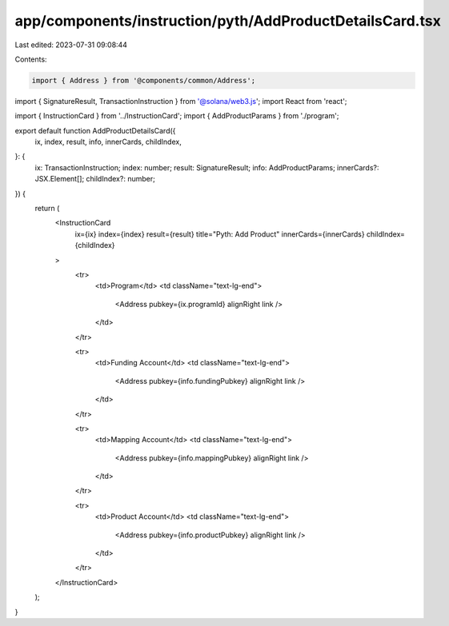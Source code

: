 app/components/instruction/pyth/AddProductDetailsCard.tsx
=========================================================

Last edited: 2023-07-31 09:08:44

Contents:

.. code-block:: tsx

    import { Address } from '@components/common/Address';
import { SignatureResult, TransactionInstruction } from '@solana/web3.js';
import React from 'react';

import { InstructionCard } from '../InstructionCard';
import { AddProductParams } from './program';

export default function AddProductDetailsCard({
    ix,
    index,
    result,
    info,
    innerCards,
    childIndex,
}: {
    ix: TransactionInstruction;
    index: number;
    result: SignatureResult;
    info: AddProductParams;
    innerCards?: JSX.Element[];
    childIndex?: number;
}) {
    return (
        <InstructionCard
            ix={ix}
            index={index}
            result={result}
            title="Pyth: Add Product"
            innerCards={innerCards}
            childIndex={childIndex}
        >
            <tr>
                <td>Program</td>
                <td className="text-lg-end">
                    <Address pubkey={ix.programId} alignRight link />
                </td>
            </tr>

            <tr>
                <td>Funding Account</td>
                <td className="text-lg-end">
                    <Address pubkey={info.fundingPubkey} alignRight link />
                </td>
            </tr>

            <tr>
                <td>Mapping Account</td>
                <td className="text-lg-end">
                    <Address pubkey={info.mappingPubkey} alignRight link />
                </td>
            </tr>

            <tr>
                <td>Product Account</td>
                <td className="text-lg-end">
                    <Address pubkey={info.productPubkey} alignRight link />
                </td>
            </tr>
        </InstructionCard>
    );
}


